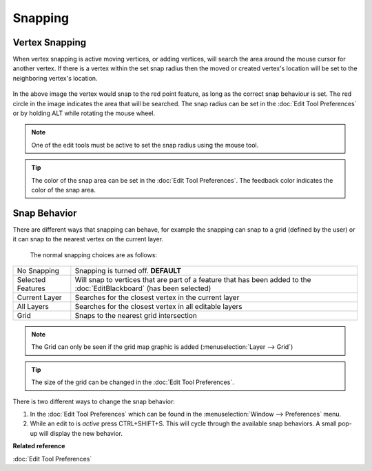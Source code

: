 Snapping
########

Vertex Snapping
~~~~~~~~~~~~~~~

When vertex snapping is active moving vertices, or adding vertices, will search the area around the
mouse cursor for another vertex. If there is a vertex within the set snap radius then the moved or
created vertex's location will be set to the neighboring vertex's location.

.. figure:: /images/snapping/snaptopoint.png
   :align: center
   :alt: 

In the above image the vertex would snap to the red point feature, as long as the correct snap
behaviour is set. The red circle in the image indicates the area that will be searched. The snap
radius can be set in the :doc:`Edit Tool Preferences` or by holding ALT
while rotating the mouse wheel.

.. note::
   One of the edit tools must be active to set the snap radius using the mouse tool.
   
.. tip::
   The color of the snap area can be set in the :doc:`Edit Tool Preferences`. The feedback color indicates the color of the snap
   area.


Snap Behavior
~~~~~~~~~~~~~

There are different ways that snapping can behave, for example the snapping can snap to a grid
(defined by the user) or it can snap to the nearest vertex on the current layer.
 The normal snapping choices are as follows:

+---------------------+-------------------------------------------------------------------------------------------------------------------------------------------+
| No Snapping         | Snapping is turned off. **DEFAULT**                                                                                                       |
+---------------------+-------------------------------------------------------------------------------------------------------------------------------------------+
| Selected Features   | Will snap to vertices that are part of a feature that has been added to the :doc:`EditBlackboard` (has been selected)                     |
+---------------------+-------------------------------------------------------------------------------------------------------------------------------------------+
| Current Layer       | Searches for the closest vertex in the current layer                                                                                      |
+---------------------+-------------------------------------------------------------------------------------------------------------------------------------------+
| All Layers          | Searches for the closest vertex in all editable layers                                                                                    |
+---------------------+-------------------------------------------------------------------------------------------------------------------------------------------+
| Grid                | Snaps to the nearest grid intersection                                                                                                    |
+---------------------+-------------------------------------------------------------------------------------------------------------------------------------------+

.. note::
   The Grid can only be seen if the grid map graphic is added (:menuselection:`Layer --> Grid`)

.. tip::
   The size of the grid can be changed in the :doc:`Edit Tool Preferences`.


There is two different ways to change the snap behavior:

#. In the :doc:`Edit Tool Preferences` which can be found in the
   :menuselection:`Window --> Preferences` menu.
#. While an edit to is *active* press CTRL+SHIFT+S. This will cycle through the available snap
   behaviors. A small pop-up will display the new behavior.

**Related reference**

:doc:`Edit Tool Preferences`


